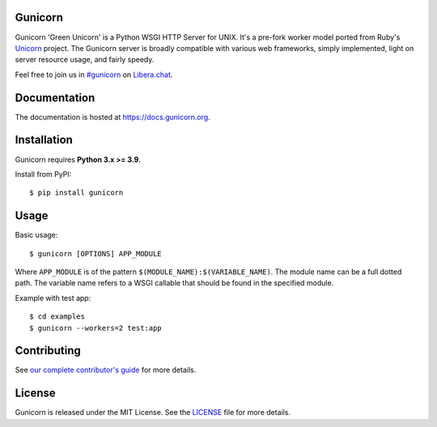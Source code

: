 Gunicorn
--------

.. image:: https://img.shields.io/pypi/v/gunicorn.svg?style=flat
    :alt: PyPI version
    :target: https://pypi.python.org/pypi/gunicorn

.. image:: https://img.shields.io/pypi/pyversions/gunicorn.svg
    :alt: Supported Python versions
    :target: https://pypi.python.org/pypi/gunicorn

.. image:: https://github.com/benoitc/gunicorn/actions/workflows/tox.yml/badge.svg
    :alt: Build Status
    :target: https://github.com/benoitc/gunicorn/actions/workflows/tox.yml

.. image:: https://github.com/benoitc/gunicorn/actions/workflows/lint.yml/badge.svg
    :alt: Lint Status
    :target: https://github.com/benoitc/gunicorn/actions/workflows/lint.yml

Gunicorn 'Green Unicorn' is a Python WSGI HTTP Server for UNIX. It's a pre-fork
worker model ported from Ruby's Unicorn_ project. The Gunicorn server is broadly
compatible with various web frameworks, simply implemented, light on server
resource usage, and fairly speedy.

Feel free to join us in `#gunicorn`_ on `Libera.chat`_.

Documentation
-------------

The documentation is hosted at https://docs.gunicorn.org.

Installation
------------

Gunicorn requires **Python 3.x >= 3.9**.

Install from PyPI::

    $ pip install gunicorn


Usage
-----

Basic usage::

    $ gunicorn [OPTIONS] APP_MODULE

Where ``APP_MODULE`` is of the pattern ``$(MODULE_NAME):$(VARIABLE_NAME)``. The
module name can be a full dotted path. The variable name refers to a WSGI
callable that should be found in the specified module.

Example with test app::

    $ cd examples
    $ gunicorn --workers=2 test:app


Contributing
------------

See `our complete contributor's guide <CONTRIBUTING.md>`_ for more details.


License
-------

Gunicorn is released under the MIT License. See the LICENSE_ file for more
details.

.. _Unicorn: https://bogomips.org/unicorn/
.. _`#gunicorn`: https://web.libera.chat/?channels=#gunicorn
.. _`Libera.chat`: https://libera.chat/
.. _LICENSE: https://github.com/benoitc/gunicorn/blob/master/LICENSE
